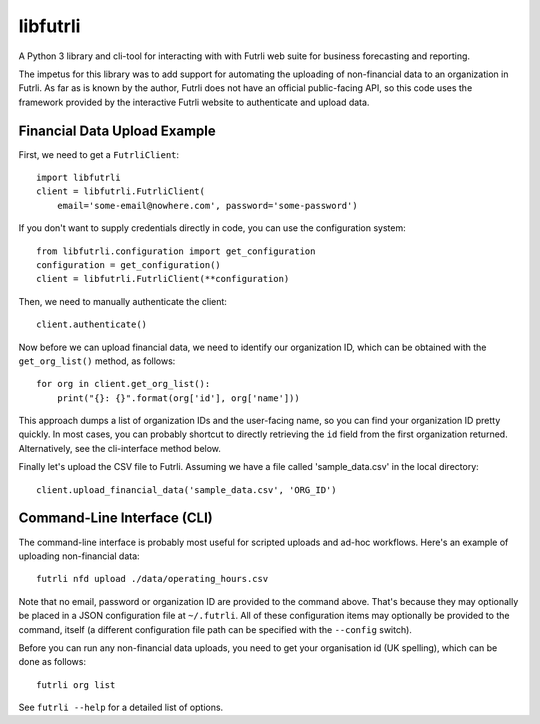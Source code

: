 libfutrli
=========

A Python 3 library and cli-tool for interacting with with Futrli web suite
for business forecasting and reporting.

The impetus for this library was to add support for automating the uploading of
non-financial data to an organization in Futrli. As far as is known by the
author, Futrli does not have an official public-facing API, so this code uses
the framework provided by the interactive Futrli website to authenticate
and upload data.

Financial Data Upload Example
-----------------------------

First, we need to get a ``FutrliClient``::

    import libfutrli
    client = libfutrli.FutrliClient(
        email='some-email@nowhere.com', password='some-password')

If you don't want to supply credentials directly in code, you can use the
configuration system::

    from libfutrli.configuration import get_configuration
    configuration = get_configuration()
    client = libfutrli.FutrliClient(**configuration)

Then, we need to manually authenticate the client::

    client.authenticate()

Now before we can upload financial data, we need to identify our organization
ID, which can be obtained with the ``get_org_list()`` method, as follows::

    for org in client.get_org_list():
        print("{}: {}".format(org['id'], org['name']))

This approach dumps a list of organization IDs and the user-facing name,
so you can find your organization ID pretty quickly. In most cases, you can
probably shortcut to directly retrieving the ``id`` field from the first
organization returned. Alternatively, see the cli-interface method below.

Finally let's upload the CSV file to Futrli. Assuming we have a file called
'sample_data.csv' in the local directory::

    client.upload_financial_data('sample_data.csv', 'ORG_ID')

Command-Line Interface (CLI)
----------------------------

The command-line interface is probably most useful for scripted uploads and
ad-hoc workflows. Here's an example of uploading non-financial data::

    futrli nfd upload ./data/operating_hours.csv

Note that no email, password or organization ID are
provided to the command above. That's because they may optionally be placed in
a JSON configuration file at ``~/.futrli``. All of these configuration items
may optionally be provided to the command, itself (a different configuration
file path can be specified with the ``--config`` switch).

Before you can run any non-financial data uploads, you need to get your
organisation id (UK spelling), which can be done as follows::

    futrli org list

See ``futrli --help`` for a detailed list of options.

